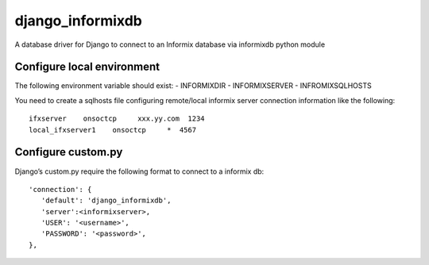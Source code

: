 django\_informixdb
==================

A database driver for Django to connect to an Informix database via
informixdb python module

Configure local environment
---------------------------

The following environment variable should exist: - INFORMIXDIR -
INFORMIXSERVER - INFROMIXSQLHOSTS

You need to create a sqlhosts file configuring remote/local informix
server connection information like the following:

::

    ifxserver    onsoctcp     xxx.yy.com  1234
    local_ifxserver1    onsoctcp     *  4567

Configure custom.py
-------------------

Django’s custom.py require the following format to connect to a informix
db:

::

        'connection': {
           'default': 'django_informixdb',
           'server':<informixserver>,
           'USER': '<username>',
           'PASSWORD': '<password>',
        },
